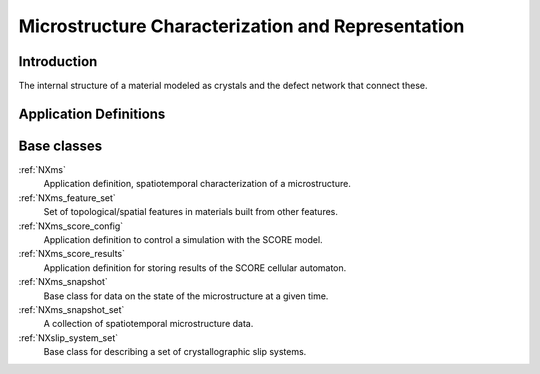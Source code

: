 .. _CC-Micro-Structure:

===================================================
Microstructure Characterization and Representation
===================================================

.. index::
   CC-Micro-Introduction
   CC-Micro-Definitions

.. _CC-Micro-Introduction:

Introduction
##############

The internal structure of a material modeled as crystals and the defect network that connect these.

.. _CC-Micro-Definitions:

Application Definitions
#######################

Base classes
############

:ref:`NXms`
    Application definition, spatiotemporal characterization of a microstructure.

:ref:`NXms_feature_set`
    Set of topological/spatial features in materials built from other features.

:ref:`NXms_score_config`
    Application definition to control a simulation with the SCORE model.

:ref:`NXms_score_results`
    Application definition for storing results of the SCORE cellular automaton.

:ref:`NXms_snapshot`
    Base class for data on the state of the microstructure at a given time.

:ref:`NXms_snapshot_set`
    A collection of spatiotemporal microstructure data.

:ref:`NXslip_system_set`
    Base class for describing a set of crystallographic slip systems.




